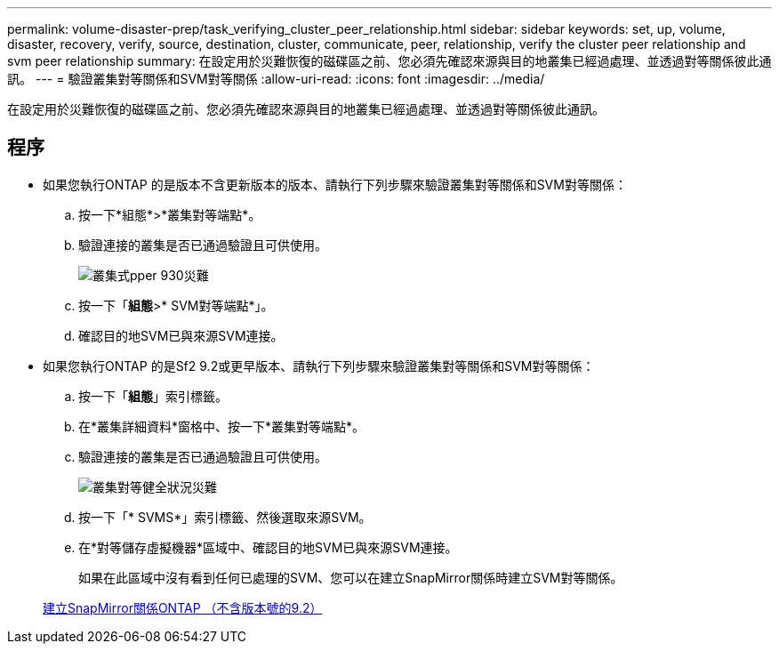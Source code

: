 ---
permalink: volume-disaster-prep/task_verifying_cluster_peer_relationship.html 
sidebar: sidebar 
keywords: set, up, volume, disaster, recovery, verify, source, destination, cluster, communicate, peer, relationship, verify the cluster peer relationship and svm peer relationship 
summary: 在設定用於災難恢復的磁碟區之前、您必須先確認來源與目的地叢集已經過處理、並透過對等關係彼此通訊。 
---
= 驗證叢集對等關係和SVM對等關係
:allow-uri-read: 
:icons: font
:imagesdir: ../media/


[role="lead"]
在設定用於災難恢復的磁碟區之前、您必須先確認來源與目的地叢集已經過處理、並透過對等關係彼此通訊。



== 程序

* 如果您執行ONTAP 的是版本不含更新版本的版本、請執行下列步驟來驗證叢集對等關係和SVM對等關係：
+
.. 按一下*組態*>*叢集對等端點*。
.. 驗證連接的叢集是否已通過驗證且可供使用。
+
image::../media/cluster_pper_930_disaster.gif[叢集式pper 930災難]

.. 按一下「*組態*>* SVM對等端點*」。
.. 確認目的地SVM已與來源SVM連接。


* 如果您執行ONTAP 的是Sf2 9.2或更早版本、請執行下列步驟來驗證叢集對等關係和SVM對等關係：
+
.. 按一下「*組態*」索引標籤。
.. 在*叢集詳細資料*窗格中、按一下*叢集對等端點*。
.. 驗證連接的叢集是否已通過驗證且可供使用。
+
image::../media/cluster_peer_health_disaster.gif[叢集對等健全狀況災難]

.. 按一下「* SVMS*」索引標籤、然後選取來源SVM。
.. 在*對等儲存虛擬機器*區域中、確認目的地SVM已與來源SVM連接。
+
如果在此區域中沒有看到任何已處理的SVM、您可以在建立SnapMirror關係時建立SVM對等關係。



+
xref:task_creating_snapmirror_relationships_92_earlier.adoc[建立SnapMirror關係ONTAP （不含版本號的9.2）]


